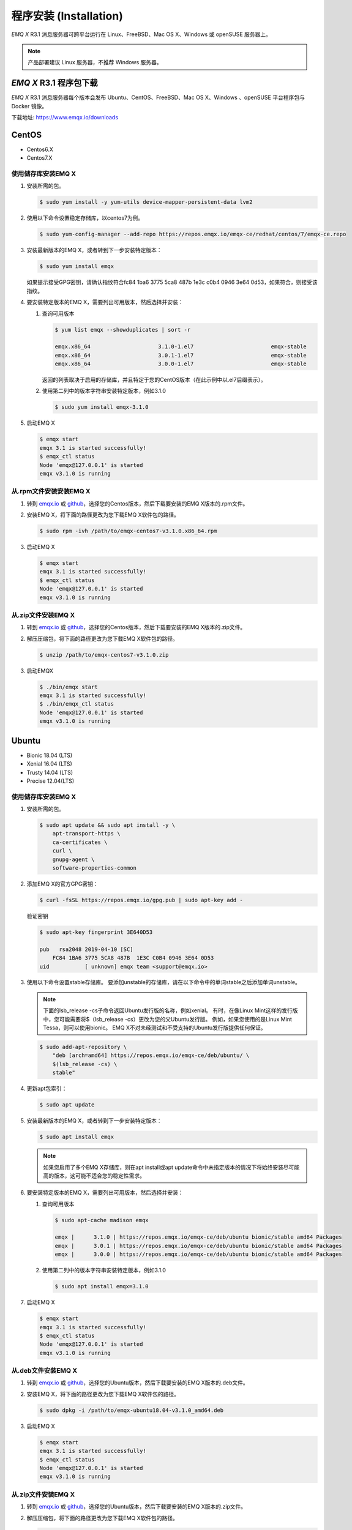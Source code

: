 =======================
程序安装 (Installation)
=======================

*EMQ X* R3.1 消息服务器可跨平台运行在 Linux、FreeBSD、Mac OS X、Windows 或 openSUSE 服务器上。

.. NOTE:: 产品部署建议 Linux 服务器，不推荐 Windows 服务器。

-----------------------
*EMQ X* R3.1 程序包下载
-----------------------

*EMQ X* R3.1 消息服务器每个版本会发布 Ubuntu、CentOS、FreeBSD、Mac OS X、Windows 、openSUSE 平台程序包与 Docker 镜像。

下载地址: https://www.emqx.io/downloads

.. _emqx.io: https://www.emqx.io/downloads/emq/broker?osType=Linux
.. _github: https://github.com/emqx/emqx/releases

----------
CentOS
----------

+ Centos6.X
+ Centos7.X

使用储存库安装EMQ X
--------------------

1.  安装所需的包。 

    .. code-block:: console

        $ sudo yum install -y yum-utils device-mapper-persistent-data lvm2

2.  使用以下命令设置稳定存储库，以centos7为例。

    .. code-block:: console

        $ sudo yum-config-manager --add-repo https://repos.emqx.io/emqx-ce/redhat/centos/7/emqx-ce.repo

3.  安装最新版本的EMQ X，或者转到下一步安装特定版本：

    .. code-block:: console

        $ sudo yum install emqx

    如果提示接受GPG密钥，请确认指纹符合fc84 1ba6 3775 5ca8 487b 1e3c c0b4 0946 3e64 0d53，如果符合，则接受该指纹。


4.  要安装特定版本的EMQ X，需要列出可用版本，然后选择并安装：
    
    1.  查询可用版本

        .. code-block:: console

            $ yum list emqx --showduplicates | sort -r

            emqx.x86_64                     3.1.0-1.el7                        emqx-stable
            emqx.x86_64                     3.0.1-1.el7                        emqx-stable
            emqx.x86_64                     3.0.0-1.el7                        emqx-stable

        返回的列表取决于启用的存储库，并且特定于您的CentOS版本（在此示例中以.el7后缀表示）。

    2.  使用第二列中的版本字符串安装特定版本，例如3.1.0

        .. code-block:: console
        
            $ sudo yum install emqx-3.1.0

5.  启动EMQ X

    .. code-block:: console

            $ emqx start
            emqx 3.1 is started successfully!
            $ emqx_ctl status
            Node 'emqx@127.0.0.1' is started
            emqx v3.1.0 is running

从.rpm文件安装安装EMQ X
-----------------------

1.  转到 `emqx.io`_ 或 `github`_，选择您的Centos版本，然后下载要安装的EMQ X版本的.rpm文件。

2.  安装EMQ X，将下面的路径更改为您下载EMQ X软件包的路径。

    .. code-block:: console

           $ sudo rpm -ivh /path/to/emqx-centos7-v3.1.0.x86_64.rpm

3.  启动EMQ X

    .. code-block:: console

        $ emqx start
        emqx 3.1 is started successfully!
        $ emqx_ctl status
        Node 'emqx@127.0.0.1' is started
        emqx v3.1.0 is running

从.zip文件安装EMQ X
--------------------

1.  转到 `emqx.io`_ 或 `github`_，选择您的Centos版本，然后下载要安装的EMQ X版本的.zip文件。

2.  解压压缩包，将下面的路径更改为您下载EMQ X软件包的路径。

    .. code-block:: console

       $ unzip /path/to/emqx-centos7-v3.1.0.zip

3.  启动EMQX

    .. code-block:: console

        $ ./bin/emqx start
        emqx 3.1 is started successfully!
        $ ./bin/emqx_ctl status
        Node 'emqx@127.0.0.1' is started
        emqx v3.1.0 is running

----------
Ubuntu
----------

+ Bionic 18.04 (LTS)
+ Xenial 16.04 (LTS)
+ Trusty 14.04 (LTS)
+ Precise 12.04(LTS)

使用储存库安装EMQ X
--------------------

1.  安装所需的包。 

    .. code-block:: console

        $ sudo apt update && sudo apt install -y \
            apt-transport-https \
            ca-certificates \
            curl \
            gnupg-agent \
            software-properties-common

2.  添加EMQ X的官方GPG密钥：

    .. code-block:: console

        $ curl -fsSL https://repos.emqx.io/gpg.pub | sudo apt-key add -

    验证密钥

    .. code-block:: console

        $ sudo apt-key fingerprint 3E640D53

        pub   rsa2048 2019-04-10 [SC]
            FC84 1BA6 3775 5CA8 487B  1E3C C0B4 0946 3E64 0D53
        uid           [ unknown] emqx team <support@emqx.io>

3.  使用以下命令设置stable存储库。 要添加unstable的存储库，请在以下命令中的单词stable之后添加单词unstable。

    .. NOTE:: 下面的lsb_release -cs子命令返回Ubuntu发行版的名称，例如xenial。 有时，在像Linux Mint这样的发行版中，您可能需要将$（lsb_release -cs）更改为您的父Ubuntu发行版。 例如，如果您使用的是Linux Mint Tessa，则可以使用bionic。 EMQ X不对未经测试和不受支持的Ubuntu发行版提供任何保证。

    .. code-block:: console

        $ sudo add-apt-repository \
            "deb [arch=amd64] https://repos.emqx.io/emqx-ce/deb/ubuntu/ \
            $(lsb_release -cs) \
            stable"

4.  更新apt包索引：

    .. code-block:: console

        $ sudo apt update

5.  安装最新版本的EMQ X，或者转到下一步安装特定版本：

    .. code-block:: console

        $ sudo apt install emqx

    .. NOTE:: 如果您启用了多个EMQ X存储库，则在apt install或apt update命令中未指定版本的情况下将始终安装尽可能高的版本，这可能不适合您的稳定性需求。

6.  要安装特定版本的EMQ X，需要列出可用版本，然后选择并安装：
    
    1.  查询可用版本

        .. code-block:: console

            $ sudo apt-cache madison emqx

            emqx |      3.1.0 | https://repos.emqx.io/emqx-ce/deb/ubuntu bionic/stable amd64 Packages
            emqx |      3.0.1 | https://repos.emqx.io/emqx-ce/deb/ubuntu bionic/stable amd64 Packages
            emqx |      3.0.0 | https://repos.emqx.io/emqx-ce/deb/ubuntu bionic/stable amd64 Packages


    2.  使用第二列中的版本字符串安装特定版本，例如3.1.0

        .. code-block:: console
        
            $ sudo apt install emqx=3.1.0

7.  启动EMQ X

    .. code-block:: console

            $ emqx start
            emqx 3.1 is started successfully!
            $ emqx_ctl status
            Node 'emqx@127.0.0.1' is started
            emqx v3.1.0 is running

从.deb文件安装EMQ X
-------------------

1.  转到 `emqx.io`_ 或 `github`_，选择您的Ubuntu版本，然后下载要安装的EMQ X版本的.deb文件。

2.  安装EMQ X，将下面的路径更改为您下载EMQ X软件包的路径。

    .. code-block:: console

           $ sudo dpkg -i /path/to/emqx-ubuntu18.04-v3.1.0_amd64.deb

3.  启动EMQ X

    .. code-block:: console

        $ emqx start
        emqx 3.1 is started successfully!
        $ emqx_ctl status
        Node 'emqx@127.0.0.1' is started
        emqx v3.1.0 is running

从.zip文件安装EMQ X
-------------------

1.  转到 `emqx.io`_ 或 `github`_，选择您的Ubuntu版本，然后下载要安装的EMQ X版本的.zip文件。

2.  解压压缩包，将下面的路径更改为您下载EMQ X软件包的路径。

    .. code-block:: console

       $ unzip /path/to/emqx-ubuntu18.04-v3.1.0.zip

3.  启动EMQX

    .. code-block:: console

        $ ./bin/emqx start
        emqx 3.1 is started successfully!
        $ ./bin/emqx_ctl status
        Node 'emqx@127.0.0.1' is started
        emqx v3.1.0 is running

----------
Debian
----------

+ Stretch (Debian 9)
+ Jessie (Debian 8)

使用储存库安装EMQ X
--------------------

1.  安装所需的包。 

    .. code-block:: console

        $ sudo apt update && sudo apt install -y \
            apt-transport-https \
            ca-certificates \
            curl \
            gnupg-agent \
            software-properties-common

2.  添加EMQ X的官方GPG密钥：

    .. code-block:: console

        $ curl -fsSL https://repos.emqx.io/gpg.pub | sudo apt-key add -

    验证密钥

    .. code-block:: console

        $ sudo apt-key fingerprint 3E640D53

        pub   rsa2048 2019-04-10 [SC]
            FC84 1BA6 3775 5CA8 487B  1E3C C0B4 0946 3E64 0D53
        uid           [ unknown] emqx team <support@emqx.io>

3.  使用以下命令设置stable存储库。 要添加unstable的存储库，请在以下命令中的单词stable之后添加单词unstable。

    .. NOTE:: 下面的lsb_release -cs子命令返回Debian发行版的名称，例如helium。 有时，在像BunsenLabs Linux这样的发行版中，您可能需要将$（lsb_release -cs）更改为您的父Debian发行版。 例如，如果您使用的是BunsenLabs Linux Helium，则可以使用stretch。 EMQ X不对未经测试和不受支持的Debian发行版提供任何保证。

    .. code-block:: console

        $ sudo add-apt-repository \
            "deb [arch=amd64] https://repos.emqx.io/emqx-ce/deb/debian/ \
            $(lsb_release -cs) \
            stable"

4.  更新apt包索引：

    .. code-block:: console

        $ sudo apt update

5.  安装最新版本的EMQ X，或者转到下一步安装特定版本：

    .. code-block:: console

        $ sudo apt install emqx

    .. NOTE:: 如果您启用了多个EMQ X存储库，则在apt install或apt update命令中未指定版本的情况下将始终安装尽可能高的版本，这可能不适合您的稳定性需求。

6.  要安装特定版本的EMQ X，需要列出可用版本，然后选择并安装：
    
    1.  查询可用版本

        .. code-block:: console

            $ sudo apt-cache madison emqx

            emqx |      3.1.0 | https://repos.emqx.io/emqx-ce/deb/debian stretch/stable amd64 Packages
            emqx |      3.0.1 | https://repos.emqx.io/emqx-ce/deb/debian stretch/stable amd64 Packages
            emqx |      3.0.0 | https://repos.emqx.io/emqx-ce/deb/debian stretch/stable amd64 Packages


    2.  使用第二列中的版本字符串安装特定版本，例如3.1.0

        .. code-block:: console
        
            $ sudo apt install emqx=3.1.0

7.  启动EMQ X

    .. code-block:: console

            $ emqx start
            emqx 3.1 is started successfully!
            $ emqx_ctl status
            Node 'emqx@127.0.0.1' is started
            emqx v3.1.0 is running

从.deb文件安装EMQ X
--------------------

1.  转到 `emqx.io`_ 或 `github`_，选择您的Ubuntu版本，然后下载要安装的EMQ X版本的.deb文件。

2.  安装EMQ X，将下面的路径更改为您下载EMQ X软件包的路径。

    .. code-block:: console

           $ sudo dpkg -i /path/to/emqx-debian9-v3.1.0_amd64.deb

3.  启动EMQ X

    .. code-block:: console

        $ emqx start
        emqx 3.1 is started successfully!
        $ emqx_ctl status
        Node 'emqx@127.0.0.1' is started
        emqx v3.1.0 is running

从.zip文件安装EMQ X
--------------------

1.  转到 `emqx.io`_ 或 `github`_，选择您的Debian版本，然后下载要安装的EMQ X版本的.zip文件。

2.  解压压缩包，将下面的路径更改为您下载EMQ X软件包的路径。

    .. code-block:: console

       $ unzip /path/to/emqx-debian9-v3.1.0.zip

3.  启动EMQX

    .. code-block:: console

        $ ./bin/emqx start
        emqx 3.1 is started successfully!
        $ ./bin/emqx_ctl status
        Node 'emqx@127.0.0.1' is started
        emqx v3.1.0 is running

----------
macOS
----------

.. _Homebrew: https://brew.sh/

使用Homebrew安装
--------------------

1.  添加EMQ X的 tap。 

    .. code-block:: console

        $ brew tap emqx/emqx

2.  安装EMQ X

    .. code-block:: console

        $ brew install emqx

3.  启动EMQ X

    .. code-block:: console

        $ emqx start
        emqx 3.1 is started successfully!
        $ emqx_ctl status
        Node 'emqx@127.0.0.1' is started
        emqx v3.1.0 is running

从.zip文件安装EMQ X
--------------------

1.  转到 `emqx.io`_ 或 `github`_，选择EMQ X版本，然后下载要安装的.zip文件。

2.  解压压缩包，将下面的路径更改为您下载EMQ X软件包的路径。

    .. code-block:: console

       $ unzip /path/to/emqx-macos-v3.1.0.zip

3.  启动EMQX

    .. code-block:: console

        $ ./bin/emqx start
        emqx 3.1 is started successfully!
        $ ./bin/emqx_ctl status
        Node 'emqx@127.0.0.1' is started
        emqx v3.1.0 is running

------------------
Windows
------------------

1.  转到 `emqx.io`_ 或 `github`_，选择Windows版本，然后下载要安装的.zip文件。

2.  解压压缩包。

3.  打开 Windows 命令行窗口，cd 到程序目录， 启动EMQX。

    .. code-block:: console

        cd /path/to/emqx
        bin/emqx start

----------
openSUSE
----------

+ openSUSE leap

使用储存库安装EMQ X
--------------------

1.  下载GPG公钥并导入。 

    .. code-block:: console

        $ curl -L -o /tmp/gpg.pub https://repos.emqx.io/gpg.pub
        $ sudo rpmkeys --import /tmp/gpg.pub

2.  添加储存库地址

    .. code-block:: console

        $ sudo zypper ar -f -c https://repos.emqx.io/emqx-ce/redhat/opensuse/leap/stable emqx

3.  安装最新版本的EMQ X，或者转到下一步安装特定版本：

    .. code-block:: console

        $ sudo zypper in emqx

4.  要安装特定版本的EMQ X，需要列出可用版本，然后选择并安装：
    
    1.  查询可用版本

        .. code-block:: console

            $ sudo zypper pa emqx

            Loading repository data...
            Reading installed packages...
            S | Repository | Name | Version  | Arch
            --+------------+------+----------+-------
              | emqx       | emqx | 3.1.0-1  | x86_64
              | emqx       | emqx | 3.0.1-1  | x86_64
              | emqx       | emqx | 3.0.0-1  | x86_64

    2.  使用Version安装特定版本，例如3.1.0

        .. code-block:: console
        
            $ sudo zypper in emqx=3.1.0-1

5.  启动EMQ X

    .. code-block:: console

            $ emqx start
            emqx 3.1 is started successfully!
            $ emqx_ctl status
            Node 'emqx@127.0.0.1' is started
            emqx v3.1.0 is running

从.rpm文件安装EMQ X
-------------------

1.  转到 `emqx.io`_ 或 `github`_，选择opensusu，然后下载要安装的EMQ X版本的.rpm文件。

2.  安装EMQ X，将下面的路径更改为您下载EMQ X软件包的路径。

    .. code-block:: console

           $ sudo rpm -ivh /path/to/emqx-opensuse-v3.1.0.x86_64.rpm

3.  启动EMQ X

    .. code-block:: console

        $ emqx start
        emqx 3.1 is started successfully!
        $ emqx_ctl status
        Node 'emqx@127.0.0.1' is started
        emqx v3.1.0 is running

从.zip文件安装EMQ X
--------------------

1.  转到 `emqx.io`_ 或 `github`_，选择opensuse，然后下载要安装的EMQ X版本的.zip文件。

2.  解压压缩包，将下面的路径更改为您下载EMQ X软件包的路径。

    .. code-block:: console

       $ unzip /path/to/emqx-opensuse-v3.1.0.zip

3.  启动EMQX

    .. code-block:: console

        $ ./bin/emqx start
        emqx 3.1 is started successfully!
        $ ./bin/emqx_ctl status
        Node 'emqx@127.0.0.1' is started
        emqx v3.1.0 is running

----------
FreeBSD
----------

+ FreeBSD 12

从.zip文件安EMQ X
------------------

1.  转到 `emqx.io`_ 或 `github`_，选择FreeBSD，然后下载要安装的EMQ X版本的.zip文件。

2.  解压压缩包，将下面的路径更改为您下载EMQ X软件包的路径。

    .. code-block:: console

       $ unzip /path/to/emqx-freebsd12-v3.1.0.zip

3.  启动EMQX

    .. code-block:: console

        $ ./bin/emqx start
        emqx 3.1 is started successfully!
        $ ./bin/emqx_ctl status
        Node 'emqx@127.0.0.1' is started
        emqx v3.1.0 is running

---------------
Docker
---------------

.. _Docker Hub: https://hub.docker.com/r/emqx/emqx
.. _EMQ X Docker: https://github.com/emqx/emqx-docker

1.  获取docker镜像

    +   通过 `Docker Hub`_ 获取
    
        .. code-block:: console

            $ docker pull emqx/emqx:v3.1.0

    +   通过 `emqx.io`_ 或 `github`_ 手动下载docker镜像，并手动加载

        .. code-block:: console

            $ wget -O /path/to/emqx-docker.zip https://www.emqx.io/downloads/v3/latest/emqx-docker.zip
            $ unzip emqx-docker.zip
            $ docker load < emqx-docker-v3.1.0

2.  启动docker容器

    .. code-block:: console

        $ docker run -d --name emqx31 -p 1883:1883 -p 8083:8083 -p 8883:8883 -p 8084:8084 -p 18083:18083 emqx/emqx:v3.1.0

更多关于EMQ X Docker的信息请查看 `Docker Hub`_ 或 `EMQ X Docker`_

------------
源码编译安装
------------

环境要求
----------

*EMQ X* 消息服务器基于 Erlang/OTP 平台开发，项目托管的 GitHub 管理维护，源码编译依赖 Erlang 环境和 git 客户端。

.. NOTE:: EMQ X R3.1 依赖 Erlang R21.2+ 版本

Erlang 安装: http://www.erlang.org/

Git 客户端: http://www.git-scm.com/

Ubuntu 平台可通过 apt-get 命令安装，CentOS/RedHat 平台可通过 yum 命令安装，Mac 下可通过 brew 包管理命令安装，Windows 下... :(

编译安装EMQ X，以v3.1.0为例
---------------------------

1.  获取源码

    .. code-block:: bash

        $ git clone -b v3.1.0 https://github.com/emqx/emqx-rel.git

2.  设置环境变量

    .. code-block:: bash

        $ export EMQX_DEPS_DEFAULT_VSN=v3.1.0

3.  编译安装

    .. code-block:: bash

        $ cd emqx-rel && make

    编译成功后，可执行程序包在目录::

    _rel/emqx

4.  启动EMQ X

    .. code-block:: bash

        $ cd emqx-rel/_rel/emqx
        $ ./bin/emqx start
        emqx 3.1 is started successfully!
        $ ./bin/emqx_ctl status
        Node 'emqx@127.0.0.1' is started
        emqx v3.1.0 is running

--------------------
Windows 源码编译安装
--------------------

Erlang 安装: http://www.erlang.org/

MSYS2 安装: http://www.msys2.org/

MSYS2 安装完成后，根据 MSYS2 中的 pacman 包管理工具安装 Git、 Make 工具软件:

.. code-block:: bash

    pacman -S git make

编译环境准备之后，clone 代码开始编译:

.. code-block:: bash

    git clone -b win30 https://github.com/emqx/emqx-rel.git

    cd emqx-relx && make

    cd _rel/emqx && ./bin/emqx console

编译成功后，可执行程序包在目录::

    _rel/emqx

控制台启动编译的 EMQ 程序包::

    cd _rel/emqx && ./bin/emqx console